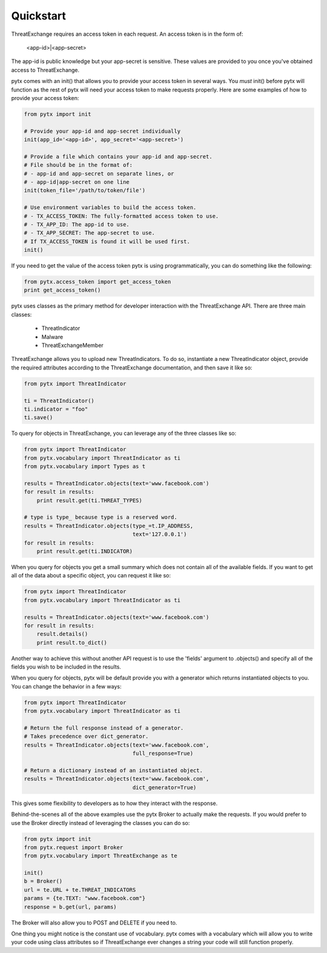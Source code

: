 .. _quickstart:

Quickstart
==========

ThreatExchange requires an access token in each request. An access token is in
the form of:

   <app-id>|<app-secret>

The app-id is public knowledge but your app-secret is sensitive. These values
are provided to you once you've obtained access to ThreatExchange.

pytx comes with an init() that allows you to provide your access token in
several ways. You *must* init() before pytx will function as the rest of pytx
will need your access token to make requests properly. Here are some examples of
how to provide your access token:

.. code-block :: python

   from pytx import init

   # Provide your app-id and app-secret individually
   init(app_id='<app-id>', app_secret='<app-secret>')

   # Provide a file which contains your app-id and app-secret.
   # File should be in the format of:
   # - app-id and app-secret on separate lines, or
   # - app-id|app-secret on one line
   init(token_file='/path/to/token/file')

   # Use environment variables to build the access token.
   # - TX_ACCESS_TOKEN: The fully-formatted access token to use.
   # - TX_APP_ID: The app-id to use.
   # - TX_APP_SECRET: The app-secret to use.
   # If TX_ACCESS_TOKEN is found it will be used first.
   init()

If you need to get the value of the access token pytx is using programmatically,
you can do something like the following:

.. code-block :: python

   from pytx.access_token import get_access_token
   print get_access_token()

pytx uses classes as the primary method for developer interaction with the
ThreatExchange API. There are three main classes:

   - ThreatIndicator
   - Malware
   - ThreatExchangeMember

ThreatExchange allows you to upload new ThreatIndicators. To do so, instantiate
a new ThreatIndicator object, provide the required attributes according to the
ThreatExchange documentation, and then save it like so:

.. code-block :: python

   from pytx import ThreatIndicator

   ti = ThreatIndicator()
   ti.indicator = "foo"
   ti.save()

To query for objects in ThreatExchange, you can leverage any of the three
classes like so:

.. code-block :: python

   from pytx import ThreatIndicator
   from pytx.vocabulary import ThreatIndicator as ti
   from pytx.vocabulary import Types as t

   results = ThreatIndicator.objects(text='www.facebook.com')
   for result in results:
       print result.get(ti.THREAT_TYPES)

   # type is type_ because type is a reserved word.
   results = ThreatIndicator.objects(type_=t.IP_ADDRESS,
                                     text='127.0.0.1')
   for result in results:
       print result.get(ti.INDICATOR)

When you query for objects you get a small summary which does not contain all of
the available fields. If you want to get all of the data about a specific
object, you can request it like so:

.. code-block :: python

   from pytx import ThreatIndicator
   from pytx.vocabulary import ThreatIndicator as ti

   results = ThreatIndicator.objects(text='www.facebook.com')
   for result in results:
       result.details()
       print result.to_dict()

Another way to achieve this without another API request is to use the 'fields'
argument to .objects() and specify all of the fields you wish to be included in
the results.

When you query for objects, pytx will be default provide you with a generator
which returns instantiated objects to you. You can change the behavior in a few
ways:

.. code-block :: python

   from pytx import ThreatIndicator
   from pytx.vocabulary import ThreatIndicator as ti

   # Return the full response instead of a generator.
   # Takes precedence over dict_generator.
   results = ThreatIndicator.objects(text='www.facebook.com',
                                     full_response=True)

   # Return a dictionary instead of an instantiated object.
   results = ThreatIndicator.objects(text='www.facebook.com',
                                     dict_generator=True)

This gives some flexibility to developers as to how they interact with the
response.

Behind-the-scenes all of the above examples use the pytx Broker to actually make
the requests. If you would prefer to use the Broker directly instead of
leveraging the classes you can do so:

.. code-block :: python

   from pytx import init
   from pytx.request import Broker
   from pytx.vocabulary import ThreatExchange as te

   init()
   b = Broker()
   url = te.URL + te.THREAT_INDICATORS
   params = {te.TEXT: "www.facebook.com"}
   response = b.get(url, params)

The Broker will also allow you to POST and DELETE if you need to.

One thing you might notice is the constant use of vocabulary. pytx comes with a
vocabulary which will allow you to write your code using class attributes so if
ThreatExchange ever changes a string your code will still function properly.
